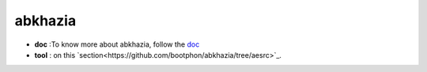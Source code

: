 abkhazia
=======

- **doc** :To know more about abkhazia, follow the `doc <https://docs.cognitive-ml.fr/abkhazia/index.html>`_
- **tool** : on this `section<https://github.com/bootphon/abkhazia/tree/aesrc>`_. 

